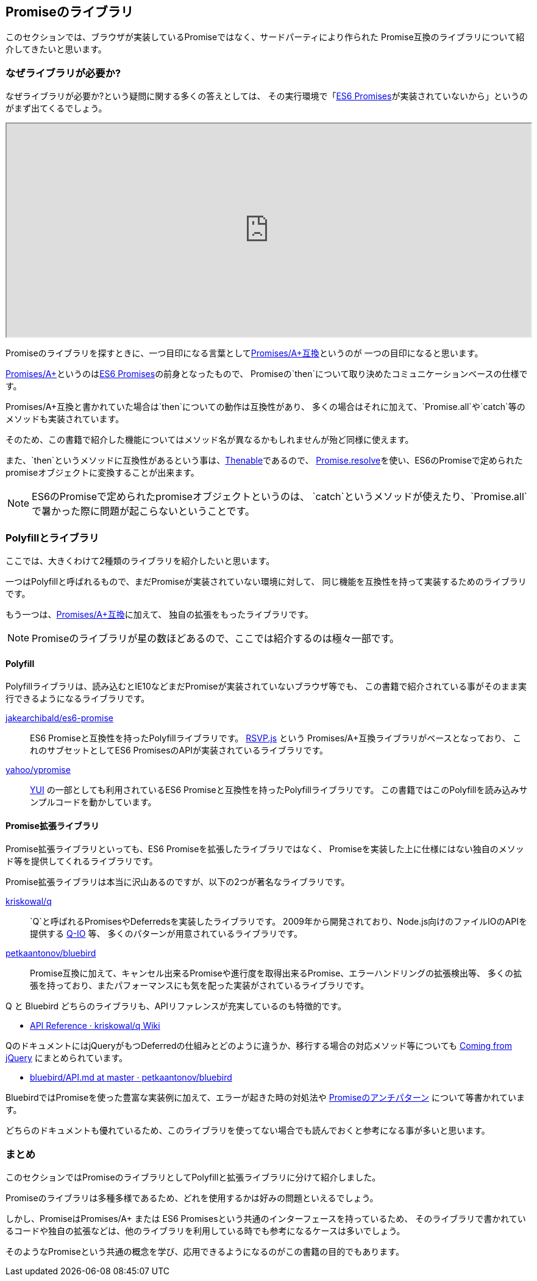 == Promiseのライブラリ

このセクションでは、ブラウザが実装しているPromiseではなく、サードパーティにより作られた
Promise互換のライブラリについて紹介してきたいと思います。

=== なぜライブラリが必要か?

なぜライブラリが必要か?という疑問に関する多くの答えとしては、
その実行環境で「<<es6-promises,ES6 Promises>>が実装されていないから」というのがまず出てくるでしょう。

ifeval::["{backend}" == "html5"]
++++
<iframe src="http://caniuse.com/promises/embed/agents=desktop" width="100%" height="350px"></iframe>
++++
endif::[]

Promiseのライブラリを探すときに、一つ目印になる言葉として<<promises-aplus, Promises/A+互換>>というのが
一つの目印になると思います。

<<promises-aplus, Promises/A+>>というのは<<es6-promises,ES6 Promises>>の前身となったもので、
Promiseの`then`について取り決めたコミュニケーションベースの仕様です。

Promises/A+互換と書かれていた場合は`then`についての動作は互換性があり、
多くの場合はそれに加えて、`Promise.all`や`catch`等のメソッドも実装されています。

そのため、この書籍で紹介した機能についてはメソッド名が異なるかもしれませんが殆ど同様に使えます。

また、`then`というメソッドに互換性があるという事は、<<Thenable,Thenable>>であるので、
<<Promise.resolve,Promise.resolve>>を使い、ES6のPromiseで定められたpromiseオブジェクトに変換することが出来ます。

[NOTE]
====
ES6のPromiseで定められたpromiseオブジェクトというのは、
`catch`というメソッドが使えたり、`Promise.all`で暑かった際に問題が起こらないということです。
====

=== Polyfillとライブラリ

ここでは、大きくわけて2種類のライブラリを紹介したいと思います。

一つはPolyfillと呼ばれるもので、まだPromiseが実装されていない環境に対して、
同じ機能を互換性を持って実装するためのライブラリです。

もう一つは、<<promises-aplus, Promises/A+互換>>に加えて、
独自の拡張をもったライブラリです。

[NOTE]
Promiseのライブラリが星の数ほどあるので、ここでは紹介するのは極々一部です。

==== Polyfill

Polyfillライブラリは、読み込むとIE10などまだPromiseが実装されていないブラウザ等でも、
この書籍で紹介されている事がそのまま実行できるようになるライブラリです。

https://github.com/jakearchibald/es6-promise[jakearchibald/es6-promise]::
    ES6 Promiseと互換性を持ったPolyfillライブラリです。
    https://github.com/tildeio/rsvp.js[RSVP.js] という Promises/A+互換ライブラリがベースとなっており、
    これのサブセットとしてES6 PromisesのAPIが実装されているライブラリです。
https://github.com/yahoo/ypromise[yahoo/ypromise]::
    http://yuilibrary.com/[YUI] の一部としても利用されているES6 Promiseと互換性を持ったPolyfillライブラリです。
    この書籍ではこのPolyfillを読み込みサンプルコードを動かしています。

==== Promise拡張ライブラリ

Promise拡張ライブラリといっても、ES6 Promiseを拡張したライブラリではなく、
Promiseを実装した上に仕様にはない独自のメソッド等を提供してくれるライブラリです。

Promise拡張ライブラリは本当に沢山あるのですが、以下の2つが著名なライブラリです。

https://github.com/kriskowal/q[kriskowal/q]::
    `Q`と呼ばれるPromisesやDeferredsを実装したライブラリです。
    2009年から開発されており、Node.js向けのファイルIOのAPIを提供する https://github.com/kriskowal/q-io[Q-IO] 等、
    多くのパターンが用意されているライブラリです。
https://github.com/petkaantonov/bluebird[petkaantonov/bluebird]::
    Promise互換に加えて、キャンセル出来るPromiseや進行度を取得出来るPromise、エラーハンドリングの拡張検出等、
    多くの拡張を持っており、またパフォーマンスにも気を配った実装がされているライブラリです。

Q と Bluebird どちらのライブラリも、APIリファレンスが充実しているのも特徴的です。

* https://github.com/kriskowal/q/wiki/API-Reference[API Reference · kriskowal/q Wiki]

QのドキュメントにはjQueryがもつDeferredの仕組みとどのように違うか、移行する場合の対応メソッド等についても
https://github.com/kriskowal/q/wiki/Coming-from-jQuery[Coming from jQuery] にまとめられています。

* https://github.com/petkaantonov/bluebird/blob/master/API.md[bluebird/API.md at master · petkaantonov/bluebird]

BluebirdではPromiseを使った豊富な実装例に加えて、エラーが起きた時の対処法や
https://github.com/petkaantonov/bluebird/wiki/Promise-anti-patterns[Promiseのアンチパターン] について等書かれています。

どちらのドキュメントも優れているため、このライブラリを使ってない場合でも読んでおくと参考になる事が多いと思います。

=== まとめ

このセクションではPromiseのライブラリとしてPolyfillと拡張ライブラリに分けて紹介しました。

Promiseのライブラリは多種多様であるため、どれを使用するかは好みの問題といえるでしょう。

しかし、PromiseはPromises/A+ または ES6 Promisesという共通のインターフェースを持っているため、
そのライブラリで書かれているコードや独自の拡張などは、他のライブラリを利用している時でも参考になるケースは多いでしょう。

そのようなPromiseという共通の概念を学び、応用できるようになるのがこの書籍の目的でもあります。